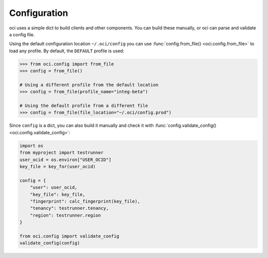 .. _configuration:

Configuration
~~~~~~~~~~~~~

oci uses a simple dict to build clients and other components.  You can build these manually, or oci can
parse and validate a config file.

Using the default configuration location ``~/.oci/config`` you can use
:func:`config.from_file() <oci.config.from_file>` to load any profile.  By default, the ``DEFAULT`` profile
is used:

.. code-block:: pycon

    >>> from oci.config import from_file
    >>> config = from_file()

    # Using a different profile from the default location
    >>> config = from_file(profile_name="integ-beta")

    # Using the default profile from a different file
    >>> config = from_file(file_location="~/.oci/config.prod")

Since ``config`` is a dict, you can also build it manually and check it with
:func:`config.validate_config() <oci.config.validate_config>`:

.. code-block:: python

    import os
    from myproject import testrunner
    user_ocid = os.environ["USER_OCID"]
    key_file = key_for(user_ocid)

    config = {
        "user": user_ocid,
        "key_file": key_file,
        "fingerprint": calc_fingerprint(key_file),
        "tenancy": testrunner.tenancy,
        "region": testrunner.region
    }

    from oci.config import validate_config
    validate_config(config)

.. seealso::

    The `SDK and Tool Configuration`__ page has a full description of the required and supported options.
    These are supported across the SDKs, so if you've already set this file up for the Ruby or Java SDKs,
    you're all set.

    __ https://docs.us-phoenix-1.oraclecloud.com/Content/API/Concepts/sdkconfig.htm